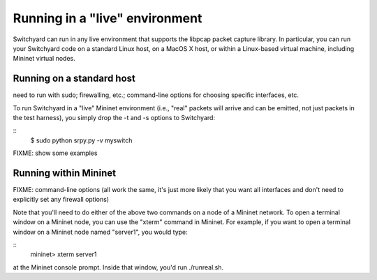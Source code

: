 .. _runlive:

Running in a "live" environment
*******************************

Switchyard can run in any live environment that supports the libpcap packet capture library.  In particular, you can run your Switchyard code on a standard Linux host, on a MacOS X host, or within a Linux-based virtual machine, including Mininet virtual nodes.

Running on a standard host
==========================

need to run with sudo; firewalling, etc.; command-line options for choosing specific interfaces, etc.

To run Switchyard in a "live" Mininet environment (i.e., "real" packets will arrive and can be emitted, not just packets in the test harness), you simply drop the -t and -s options to Switchyard:

::
    $ sudo python srpy.py -v myswitch

FIXME: show some examples


Running within Mininet
======================

FIXME: command-line options (all work the same, it's just more likely that you want all interfaces and don't need to explicitly set any firewall options)

Note that you'll need to do either of the above two commands on a node of a Mininet network.  To open a terminal window on a Mininet node, you can use the "xterm" command in Mininet.  For example, if you want to open a terminal window on a Mininet node named "server1", you would type:

::
    mininet> xterm server1

at the Mininet console prompt.  Inside that window, you'd run ./runreal.sh.


